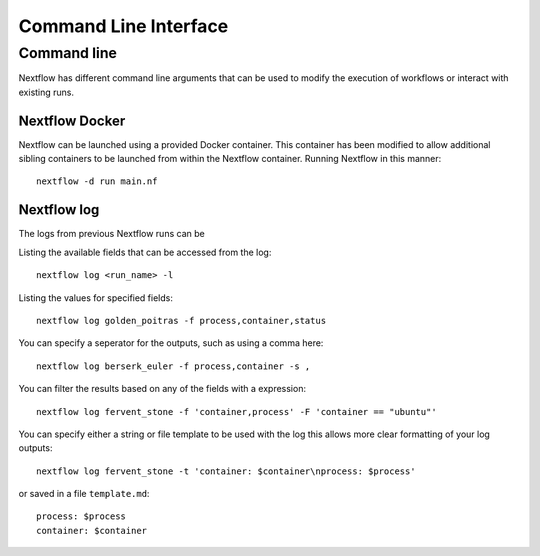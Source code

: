 .. _cli-page:

*************
Command Line Interface
*************

Command line
==================

Nextflow has different command line arguments that can be used to modify the execution of workflows or interact with existing runs.  


Nextflow Docker
--------------

Nextflow can be launched using a provided Docker container. This container has been modified to allow additional sibling containers to be launched from within the Nextflow container. Running Nextflow in this manner::

    nextflow -d run main.nf

Nextflow log
--------------

The logs from previous Nextflow runs can be 

Listing the available fields that can be accessed from the log::
    
    nextflow log <run_name> -l

Listing the values for specified fields::

    nextflow log golden_poitras -f process,container,status

You can specify a seperator for the outputs, such as using a comma here::

    nextflow log berserk_euler -f process,container -s ,

You can filter the results based on any of the fields with a expression::

    nextflow log fervent_stone -f 'container,process' -F 'container == "ubuntu"'

You can specify either a string or file template to be used with the log this allows more clear formatting of your log outputs::

    nextflow log fervent_stone -t 'container: $container\nprocess: $process'

or saved in a file ``template.md``::
 
    process: $process
    container: $container



